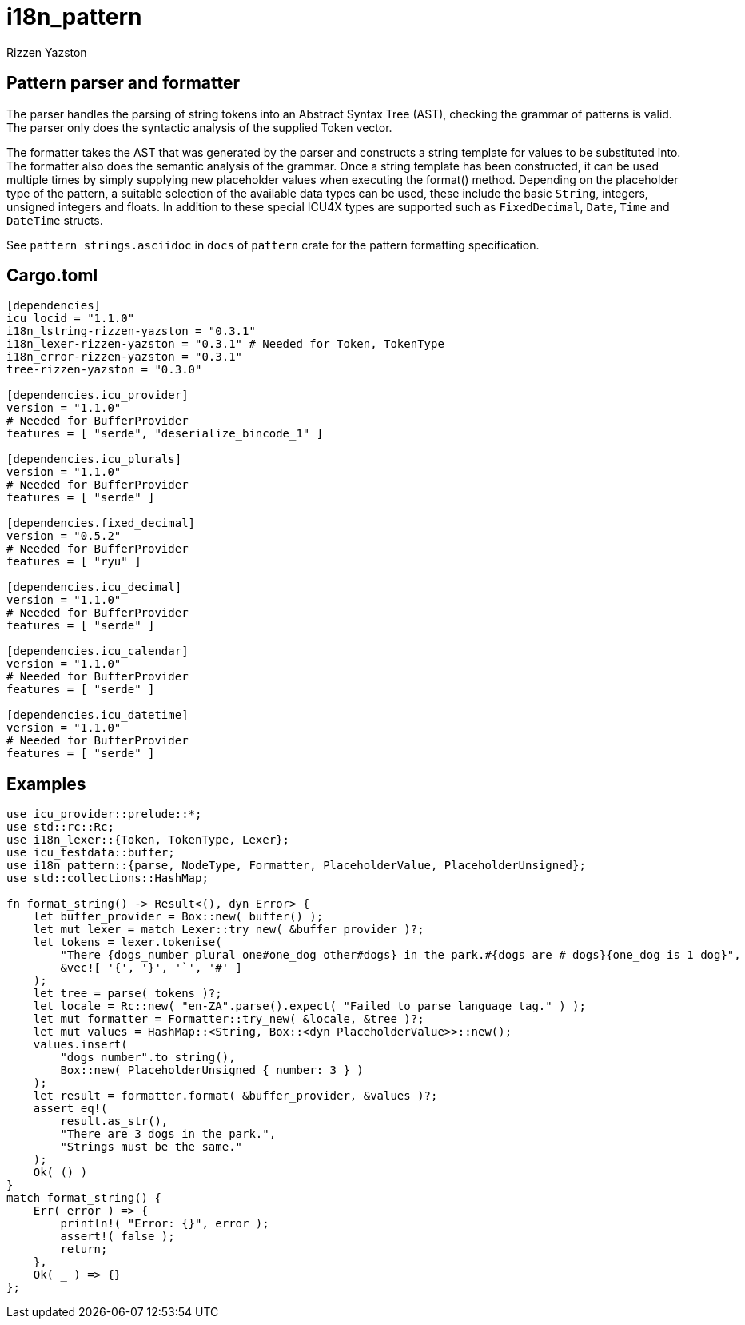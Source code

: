 = i18n_pattern
Rizzen Yazston

== Pattern parser and formatter

The parser handles the parsing of string tokens into an Abstract Syntax Tree (AST), checking the grammar of patterns is valid. The parser only does the syntactic analysis of the supplied Token vector.

The formatter takes the AST that was generated by the parser and constructs a string template for values to be substituted into. The formatter also does the semantic analysis of the grammar. Once a string template has been constructed, it can be used multiple times by simply supplying new placeholder values when executing the format() method. Depending on the placeholder type of the pattern, a suitable selection of the available data types can be used, these include the basic `String`, integers, unsigned integers and floats. In addition to these special ICU4X types are supported such as `FixedDecimal`, `Date`, `Time` and `DateTime` structs.

See `pattern strings.asciidoc` in `docs` of `pattern` crate for the pattern formatting specification.

== Cargo.toml

```
[dependencies]
icu_locid = "1.1.0"
i18n_lstring-rizzen-yazston = "0.3.1"
i18n_lexer-rizzen-yazston = "0.3.1" # Needed for Token, TokenType
i18n_error-rizzen-yazston = "0.3.1"
tree-rizzen-yazston = "0.3.0"

[dependencies.icu_provider]
version = "1.1.0"
# Needed for BufferProvider
features = [ "serde", "deserialize_bincode_1" ]

[dependencies.icu_plurals]
version = "1.1.0"
# Needed for BufferProvider
features = [ "serde" ]

[dependencies.fixed_decimal]
version = "0.5.2"
# Needed for BufferProvider
features = [ "ryu" ]

[dependencies.icu_decimal]
version = "1.1.0"
# Needed for BufferProvider
features = [ "serde" ]

[dependencies.icu_calendar]
version = "1.1.0"
# Needed for BufferProvider
features = [ "serde" ]

[dependencies.icu_datetime]
version = "1.1.0"
# Needed for BufferProvider
features = [ "serde" ]
```

== Examples

```
use icu_provider::prelude::*;
use std::rc::Rc;
use i18n_lexer::{Token, TokenType, Lexer};
use icu_testdata::buffer;
use i18n_pattern::{parse, NodeType, Formatter, PlaceholderValue, PlaceholderUnsigned};
use std::collections::HashMap;

fn format_string() -> Result<(), dyn Error> {
    let buffer_provider = Box::new( buffer() );
    let mut lexer = match Lexer::try_new( &buffer_provider )?;
    let tokens = lexer.tokenise(
        "There {dogs_number plural one#one_dog other#dogs} in the park.#{dogs are # dogs}{one_dog is 1 dog}",
        &vec![ '{', '}', '`', '#' ]
    );
    let tree = parse( tokens )?;
    let locale = Rc::new( "en-ZA".parse().expect( "Failed to parse language tag." ) );
    let mut formatter = Formatter::try_new( &locale, &tree )?;
    let mut values = HashMap::<String, Box::<dyn PlaceholderValue>>::new();
    values.insert(
        "dogs_number".to_string(),
        Box::new( PlaceholderUnsigned { number: 3 } )
    );
    let result = formatter.format( &buffer_provider, &values )?;
    assert_eq!(
        result.as_str(),
        "There are 3 dogs in the park.",
        "Strings must be the same."
    );
    Ok( () )
}
match format_string() {
    Err( error ) => {
        println!( "Error: {}", error );
        assert!( false );
        return;
    },
    Ok( _ ) => {}
};
```
